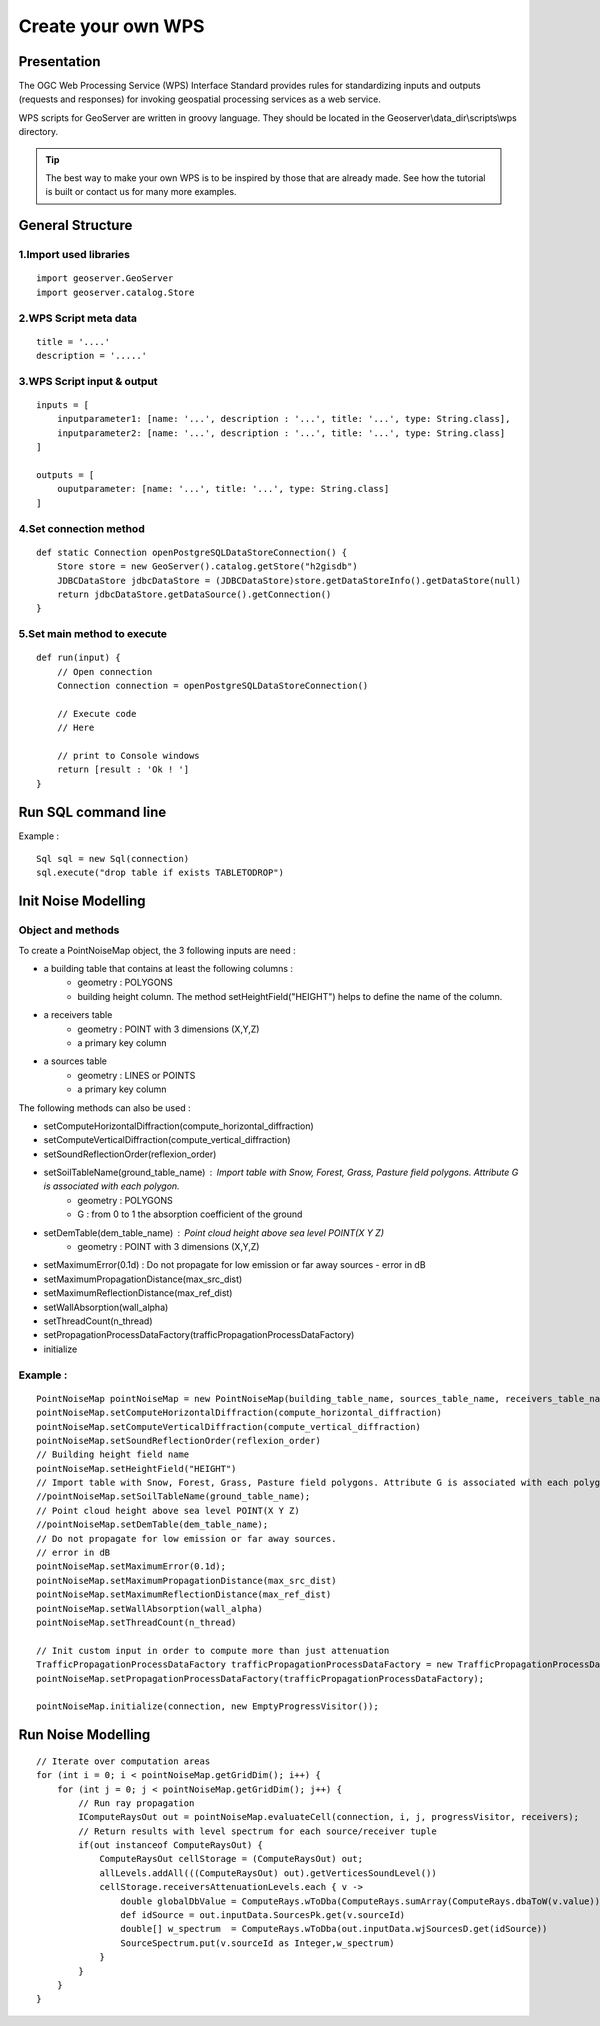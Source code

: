 Create your own WPS
^^^^^^^^^^^^^^^^^^^^^^^^^^^^^^^^^^^^

Presentation
~~~~~~~~~~~~~~~~~~~~~~~~~~~~~~~~~~~~

The OGC Web Processing Service (WPS) Interface Standard provides rules for standardizing inputs and outputs (requests and responses) for invoking geospatial processing services as a web service.

WPS scripts for GeoServer are written in groovy language. They should be located in the Geoserver\\data_dir\\scripts\\wps directory.

.. tip::
    The best way to make your own WPS is to be inspired by those that are already made. See how the tutorial is built or contact us for many more examples.

General Structure
~~~~~~~~~~~~~~~~~~~~~~~~~~~~~~~~~~~~

1.Import used libraries
-------------------------

::

    import geoserver.GeoServer
    import geoserver.catalog.Store



2.WPS Script meta data
-------------------------

::

    title = '....'
    description = '.....'

3.WPS Script input & output
-----------------------------------

::

    inputs = [
        inputparameter1: [name: '...', description : '...', title: '...', type: String.class],
        inputparameter2: [name: '...', description : '...', title: '...', type: String.class]
    ]

    outputs = [
        ouputparameter: [name: '...', title: '...', type: String.class]
    ]

4.Set connection method
-----------------------------------

::

    def static Connection openPostgreSQLDataStoreConnection() {
        Store store = new GeoServer().catalog.getStore("h2gisdb")
        JDBCDataStore jdbcDataStore = (JDBCDataStore)store.getDataStoreInfo().getDataStore(null)
        return jdbcDataStore.getDataSource().getConnection()
    }



5.Set main method to execute 
-----------------------------------

::

    def run(input) {
        // Open connection
        Connection connection = openPostgreSQLDataStoreConnection()

        // Execute code
        // Here

        // print to Console windows
        return [result : 'Ok ! ']
    }

Run SQL command line
~~~~~~~~~~~~~~~~~~~~~~~~~~~~~~~~~~~~

Example : 

::

    Sql sql = new Sql(connection)
    sql.execute("drop table if exists TABLETODROP")    


Init Noise Modelling
~~~~~~~~~~~~~~~~~~~~~~~~~~~~~~~~~~~~

Object and methods
--------------------

To create a PointNoiseMap object, the 3 following inputs are need :

- a building table that contains at least the following columns : 
    - geometry : POLYGONS
    - building height column. The method setHeightField("HEIGHT") helps to define the name of the column.

- a receivers table
    - geometry : POINT with 3 dimensions (X,Y,Z)
    - a primary key column  

- a sources table
    - geometry : LINES or POINTS
    - a primary key column  

The following methods can also be used : 

- setComputeHorizontalDiffraction(compute_horizontal_diffraction)
- setComputeVerticalDiffraction(compute_vertical_diffraction)
- setSoundReflectionOrder(reflexion_order)
- setSoilTableName(ground_table_name) : Import table with Snow, Forest, Grass, Pasture field polygons. Attribute G is associated with each polygon.
    - geometry : POLYGONS
    - G : from 0 to 1 the absorption coefficient of the ground
- setDemTable(dem_table_name) : Point cloud height above sea level POINT(X Y Z)
    - geometry : POINT with 3 dimensions (X,Y,Z)
- setMaximumError(0.1d) : Do not propagate for low emission or far away sources - error in dB
- setMaximumPropagationDistance(max_src_dist)
- setMaximumReflectionDistance(max_ref_dist)
- setWallAbsorption(wall_alpha)
- setThreadCount(n_thread)  
- setPropagationProcessDataFactory(trafficPropagationProcessDataFactory) 
- initialize


Example :
--------------------

::

    PointNoiseMap pointNoiseMap = new PointNoiseMap(building_table_name, sources_table_name, receivers_table_name)
    pointNoiseMap.setComputeHorizontalDiffraction(compute_horizontal_diffraction)
    pointNoiseMap.setComputeVerticalDiffraction(compute_vertical_diffraction)
    pointNoiseMap.setSoundReflectionOrder(reflexion_order)
    // Building height field name
    pointNoiseMap.setHeightField("HEIGHT")
    // Import table with Snow, Forest, Grass, Pasture field polygons. Attribute G is associated with each polygon
    //pointNoiseMap.setSoilTableName(ground_table_name);
    // Point cloud height above sea level POINT(X Y Z)
    //pointNoiseMap.setDemTable(dem_table_name);
    // Do not propagate for low emission or far away sources.
    // error in dB
    pointNoiseMap.setMaximumError(0.1d);
    pointNoiseMap.setMaximumPropagationDistance(max_src_dist)
    pointNoiseMap.setMaximumReflectionDistance(max_ref_dist)
    pointNoiseMap.setWallAbsorption(wall_alpha)
    pointNoiseMap.setThreadCount(n_thread)
    
    // Init custom input in order to compute more than just attenuation
    TrafficPropagationProcessDataFactory trafficPropagationProcessDataFactory = new TrafficPropagationProcessDataFactory();
    pointNoiseMap.setPropagationProcessDataFactory(trafficPropagationProcessDataFactory);
    
    pointNoiseMap.initialize(connection, new EmptyProgressVisitor());



Run Noise Modelling
~~~~~~~~~~~~~~~~~~~~~~~~~~~~~~~~~~~~

::

    // Iterate over computation areas
    for (int i = 0; i < pointNoiseMap.getGridDim(); i++) {
        for (int j = 0; j < pointNoiseMap.getGridDim(); j++) {
            // Run ray propagation
            IComputeRaysOut out = pointNoiseMap.evaluateCell(connection, i, j, progressVisitor, receivers);
            // Return results with level spectrum for each source/receiver tuple
            if(out instanceof ComputeRaysOut) {
                ComputeRaysOut cellStorage = (ComputeRaysOut) out;
                allLevels.addAll(((ComputeRaysOut) out).getVerticesSoundLevel())
                cellStorage.receiversAttenuationLevels.each { v -> 
                    double globalDbValue = ComputeRays.wToDba(ComputeRays.sumArray(ComputeRays.dbaToW(v.value)));
                    def idSource = out.inputData.SourcesPk.get(v.sourceId)
                    double[] w_spectrum  = ComputeRays.wToDba(out.inputData.wjSourcesD.get(idSource))
                    SourceSpectrum.put(v.sourceId as Integer,w_spectrum)
                }
            }
        }
    }
